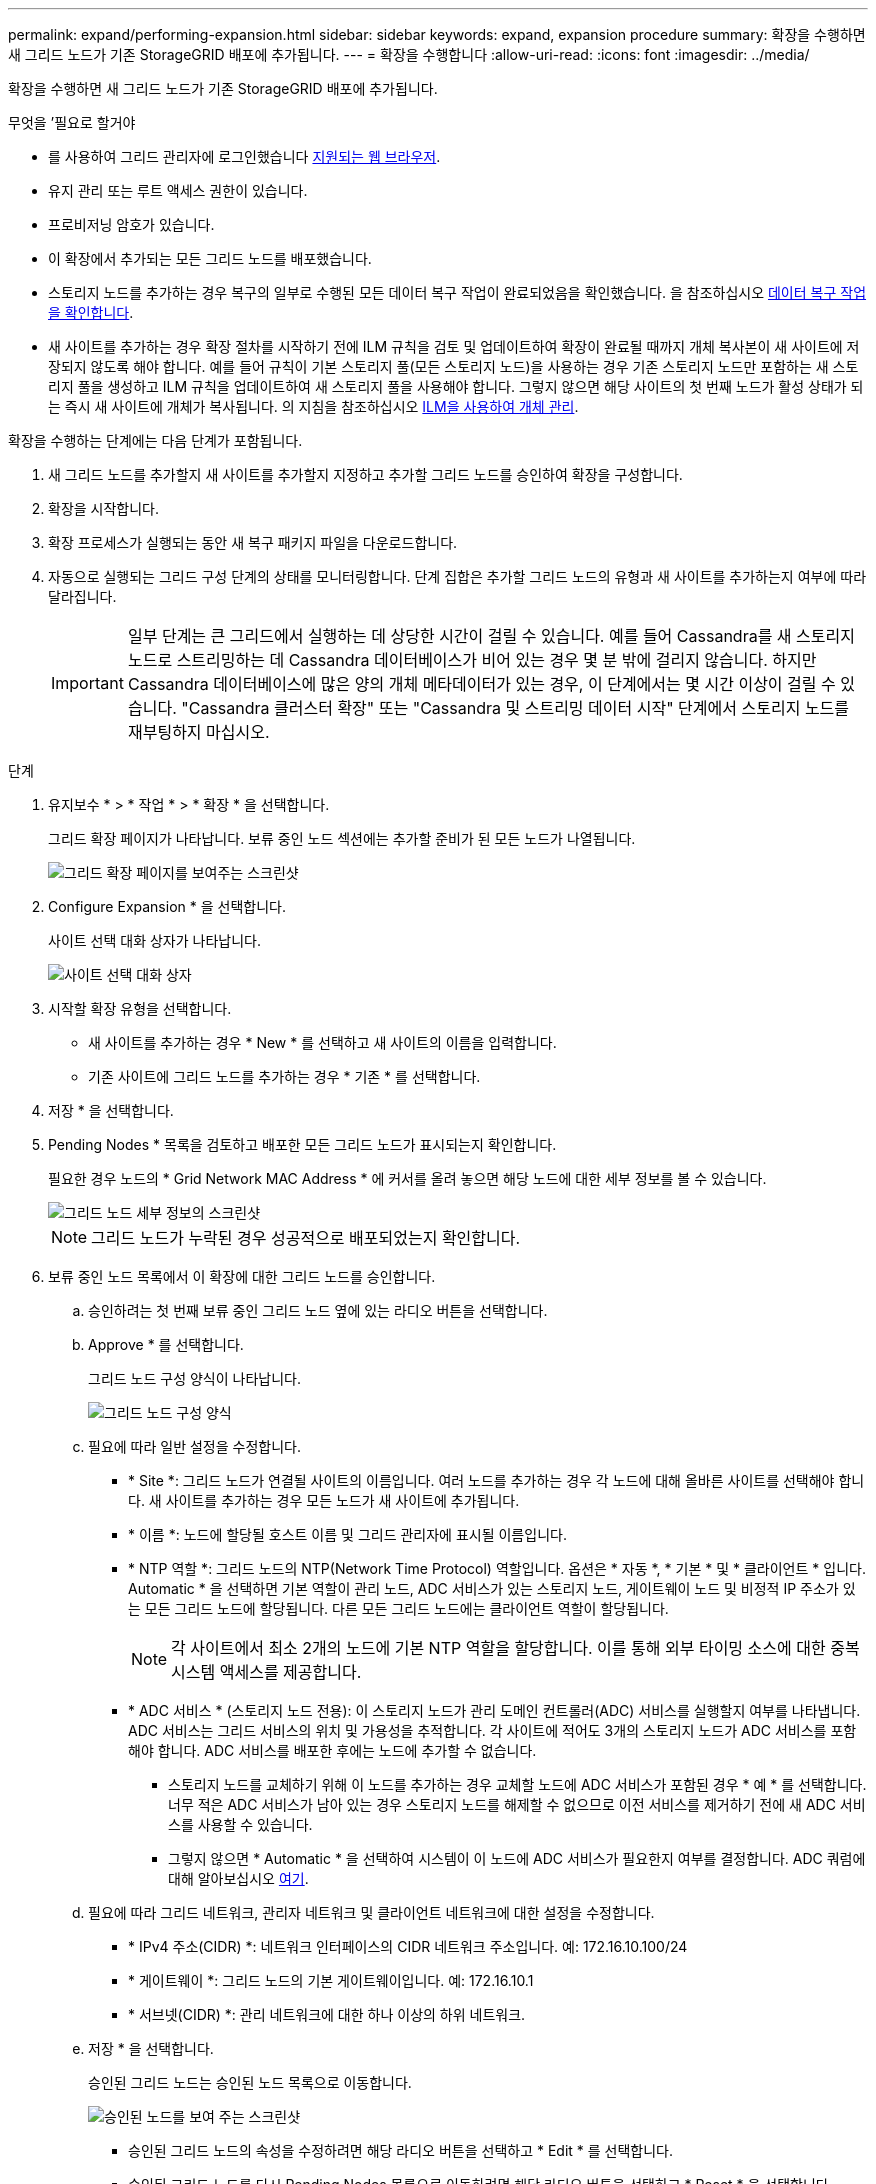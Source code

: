 ---
permalink: expand/performing-expansion.html 
sidebar: sidebar 
keywords: expand, expansion procedure 
summary: 확장을 수행하면 새 그리드 노드가 기존 StorageGRID 배포에 추가됩니다. 
---
= 확장을 수행합니다
:allow-uri-read: 
:icons: font
:imagesdir: ../media/


[role="lead"]
확장을 수행하면 새 그리드 노드가 기존 StorageGRID 배포에 추가됩니다.

.무엇을 &#8217;필요로 할거야
* 를 사용하여 그리드 관리자에 로그인했습니다 xref:../admin/web-browser-requirements.adoc[지원되는 웹 브라우저].
* 유지 관리 또는 루트 액세스 권한이 있습니다.
* 프로비저닝 암호가 있습니다.
* 이 확장에서 추가되는 모든 그리드 노드를 배포했습니다.
* 스토리지 노드를 추가하는 경우 복구의 일부로 수행된 모든 데이터 복구 작업이 완료되었음을 확인했습니다. 을 참조하십시오 xref:../maintain/checking-data-repair-jobs.adoc[데이터 복구 작업을 확인합니다].
* 새 사이트를 추가하는 경우 확장 절차를 시작하기 전에 ILM 규칙을 검토 및 업데이트하여 확장이 완료될 때까지 개체 복사본이 새 사이트에 저장되지 않도록 해야 합니다. 예를 들어 규칙이 기본 스토리지 풀(모든 스토리지 노드)을 사용하는 경우 기존 스토리지 노드만 포함하는 새 스토리지 풀을 생성하고 ILM 규칙을 업데이트하여 새 스토리지 풀을 사용해야 합니다. 그렇지 않으면 해당 사이트의 첫 번째 노드가 활성 상태가 되는 즉시 새 사이트에 개체가 복사됩니다. 의 지침을 참조하십시오 xref:../ilm/index.adoc[ILM을 사용하여 개체 관리].


확장을 수행하는 단계에는 다음 단계가 포함됩니다.

. 새 그리드 노드를 추가할지 새 사이트를 추가할지 지정하고 추가할 그리드 노드를 승인하여 확장을 구성합니다.
. 확장을 시작합니다.
. 확장 프로세스가 실행되는 동안 새 복구 패키지 파일을 다운로드합니다.
. 자동으로 실행되는 그리드 구성 단계의 상태를 모니터링합니다. 단계 집합은 추가할 그리드 노드의 유형과 새 사이트를 추가하는지 여부에 따라 달라집니다.
+

IMPORTANT: 일부 단계는 큰 그리드에서 실행하는 데 상당한 시간이 걸릴 수 있습니다. 예를 들어 Cassandra를 새 스토리지 노드로 스트리밍하는 데 Cassandra 데이터베이스가 비어 있는 경우 몇 분 밖에 걸리지 않습니다. 하지만 Cassandra 데이터베이스에 많은 양의 개체 메타데이터가 있는 경우, 이 단계에서는 몇 시간 이상이 걸릴 수 있습니다. "Cassandra 클러스터 확장" 또는 "Cassandra 및 스트리밍 데이터 시작" 단계에서 스토리지 노드를 재부팅하지 마십시오.



.단계
. 유지보수 * > * 작업 * > * 확장 * 을 선택합니다.
+
그리드 확장 페이지가 나타납니다. 보류 중인 노드 섹션에는 추가할 준비가 된 모든 노드가 나열됩니다.

+
image::../media/grid_expansion_page.png[그리드 확장 페이지를 보여주는 스크린샷]

. Configure Expansion * 을 선택합니다.
+
사이트 선택 대화 상자가 나타납니다.

+
image::../media/configure_expansion_dialog.gif[사이트 선택 대화 상자]

. 시작할 확장 유형을 선택합니다.
+
** 새 사이트를 추가하는 경우 * New * 를 선택하고 새 사이트의 이름을 입력합니다.
** 기존 사이트에 그리드 노드를 추가하는 경우 * 기존 * 를 선택합니다.


. 저장 * 을 선택합니다.
. Pending Nodes * 목록을 검토하고 배포한 모든 그리드 노드가 표시되는지 확인합니다.
+
필요한 경우 노드의 * Grid Network MAC Address * 에 커서를 올려 놓으면 해당 노드에 대한 세부 정보를 볼 수 있습니다.

+
image::../media/grid_node_details.gif[그리드 노드 세부 정보의 스크린샷]

+

NOTE: 그리드 노드가 누락된 경우 성공적으로 배포되었는지 확인합니다.

. 보류 중인 노드 목록에서 이 확장에 대한 그리드 노드를 승인합니다.
+
.. 승인하려는 첫 번째 보류 중인 그리드 노드 옆에 있는 라디오 버튼을 선택합니다.
.. Approve * 를 선택합니다.
+
그리드 노드 구성 양식이 나타납니다.

+
image::../media/grid_node_configuration.gif[그리드 노드 구성 양식]

.. 필요에 따라 일반 설정을 수정합니다.
+
*** * Site *: 그리드 노드가 연결될 사이트의 이름입니다. 여러 노드를 추가하는 경우 각 노드에 대해 올바른 사이트를 선택해야 합니다. 새 사이트를 추가하는 경우 모든 노드가 새 사이트에 추가됩니다.
*** * 이름 *: 노드에 할당될 호스트 이름 및 그리드 관리자에 표시될 이름입니다.
*** * NTP 역할 *: 그리드 노드의 NTP(Network Time Protocol) 역할입니다. 옵션은 * 자동 *, * 기본 * 및 * 클라이언트 * 입니다. Automatic * 을 선택하면 기본 역할이 관리 노드, ADC 서비스가 있는 스토리지 노드, 게이트웨이 노드 및 비정적 IP 주소가 있는 모든 그리드 노드에 할당됩니다. 다른 모든 그리드 노드에는 클라이언트 역할이 할당됩니다.
+

NOTE: 각 사이트에서 최소 2개의 노드에 기본 NTP 역할을 할당합니다. 이를 통해 외부 타이밍 소스에 대한 중복 시스템 액세스를 제공합니다.

*** * ADC 서비스 * (스토리지 노드 전용): 이 스토리지 노드가 관리 도메인 컨트롤러(ADC) 서비스를 실행할지 여부를 나타냅니다. ADC 서비스는 그리드 서비스의 위치 및 가용성을 추적합니다. 각 사이트에 적어도 3개의 스토리지 노드가 ADC 서비스를 포함해야 합니다. ADC 서비스를 배포한 후에는 노드에 추가할 수 없습니다.
+
**** 스토리지 노드를 교체하기 위해 이 노드를 추가하는 경우 교체할 노드에 ADC 서비스가 포함된 경우 * 예 * 를 선택합니다. 너무 적은 ADC 서비스가 남아 있는 경우 스토리지 노드를 해제할 수 없으므로 이전 서비스를 제거하기 전에 새 ADC 서비스를 사용할 수 있습니다.
**** 그렇지 않으면 * Automatic * 을 선택하여 시스템이 이 노드에 ADC 서비스가 필요한지 여부를 결정합니다. ADC 쿼럼에 대해 알아보십시오 xref:../maintain/understanding-adc-service-quorum.adoc[여기].




.. 필요에 따라 그리드 네트워크, 관리자 네트워크 및 클라이언트 네트워크에 대한 설정을 수정합니다.
+
*** * IPv4 주소(CIDR) *: 네트워크 인터페이스의 CIDR 네트워크 주소입니다. 예: 172.16.10.100/24
*** * 게이트웨이 *: 그리드 노드의 기본 게이트웨이입니다. 예: 172.16.10.1
*** * 서브넷(CIDR) *: 관리 네트워크에 대한 하나 이상의 하위 네트워크.


.. 저장 * 을 선택합니다.
+
승인된 그리드 노드는 승인된 노드 목록으로 이동합니다.

+
image::../media/grid_expansion_approved_nodes.png[승인된 노드를 보여 주는 스크린샷]

+
*** 승인된 그리드 노드의 속성을 수정하려면 해당 라디오 버튼을 선택하고 * Edit * 를 선택합니다.
*** 승인된 그리드 노드를 다시 Pending Nodes 목록으로 이동하려면 해당 라디오 버튼을 선택하고 * Reset * 을 선택합니다.
*** 승인된 그리드 노드를 영구적으로 제거하려면 노드 전원을 끕니다. 그런 다음 해당 라디오 버튼을 선택하고 * 제거 * 를 선택합니다.


.. 승인하려는 보류 중인 각 그리드 노드에 대해 이 단계를 반복합니다.
+

NOTE: 가능한 경우 보류 중인 모든 그리드 노트를 승인하고 단일 확장을 수행해야 합니다. 여러 개의 소규모 확장을 수행하는 경우 더 많은 시간이 필요합니다.



. 모든 그리드 노드를 승인하면 * Provisioning Passphrase * 를 입력하고 * Expand * 를 선택합니다.
+
몇 분 후 이 페이지가 업데이트되어 확장 절차의 상태가 표시됩니다. 개별 그리드 노드에 영향을 미치는 작업이 진행 중인 경우 그리드 노드 상태 섹션에는 각 그리드 노드에 대한 현재 상태가 나열됩니다.

+

NOTE: 이 프로세스 동안 어플라이언스의 경우 StorageGRID 어플라이언스 설치 프로그램이 3단계에서 4단계로 이동하는 설치 완료 를 보여줍니다. 4단계가 완료되면 컨트롤러가 재부팅됩니다.

+
image::../media/grid_expansion_progress.png[이 이미지는 주변 텍스트로 설명됩니다.]

+

NOTE: 사이트 확장에는 새 사이트에 대한 Cassandra를 구성하는 추가 작업이 포함됩니다.

. 복구 패키지 다운로드 * 링크가 나타나면 즉시 복구 패키지 파일을 다운로드합니다.
+
StorageGRID 시스템에 그리드 토폴로지를 변경한 후 가능한 한 빨리 복구 패키지 파일의 업데이트된 복사본을 다운로드해야 합니다. 복구 패키지 파일을 사용하면 오류가 발생할 경우 시스템을 복원할 수 있습니다.

+
.. 다운로드 링크를 선택합니다.
.. 프로비저닝 암호를 입력하고 * 다운로드 시작 * 을 선택합니다.
.. 다운로드가 완료되면 '.zip' 파일을 열고 GPT-backup 디렉토리와 _ saed.zip 파일이 포함되어 있는지 확인합니다. 그런 다음 '_then.zip' 파일의 압축을 풀고 '/GID*_REV*' 디렉토리로 이동한 다음 'passwords.txt' 파일을 열 수 있는지 확인합니다.
.. 다운로드한 복구 패키지 파일(.zip)을 두 개의 안전한 별도의 위치에 복사합니다.
+

IMPORTANT: 복구 패키지 파일은 StorageGRID 시스템에서 데이터를 가져오는 데 사용할 수 있는 암호화 키와 암호가 포함되어 있으므로 보안을 유지해야 합니다.



. 기존 사이트에 스토리지 노드를 추가하거나 새 사이트를 추가하는 방법에 대한 지침을 따릅니다.


[role="tabbed-block"]
====
.기존 사이트에 스토리지 노드를 추가합니다
--
기존 사이트에 하나 이상의 스토리지 노드를 추가하는 경우 상태 메시지에 표시된 비율을 검토하여 "Cassandra 시작 및 데이터 스트리밍" 단계의 진행 상황을 모니터링합니다.

image::../media/grid_expansion_starting_cassandra.png[Grid Expansion > Cassandra 및 스트리밍 데이터 시작]

이 백분율은 Cassandra 스트리밍 작업이 완료된 정도를 추정합니다. 이 수치는 사용 가능한 Cassandra 데이터의 총 양과 이미 새 노드에 기록된 데이터를 기준으로 합니다.


IMPORTANT: "Cassandra 클러스터 확장" 또는 "Cassandra 시작 및 데이터 스트리밍" 단계 중에 스토리지 노드를 재부팅하지 마십시오. 이러한 단계는 각 새 스토리지 노드에 대해 완료하는 데 몇 시간이 걸릴 수 있습니다. 특히 기존 스토리지 노드에 많은 양의 객체 메타데이터가 포함된 경우 더욱 그렇습니다.

--
.새 사이트를 추가합니다
--
새 사이트를 추가하는 경우 'NOdetool status'를 사용하여 Cassandra 스트리밍 진행 상황을 모니터링하고 'Cassandra 클러스터 확장' 단계에서 새 사이트에 메타데이터가 얼마나 복사되었는지 확인합니다. 새 사이트의 총 데이터 로드는 현재 사이트의 총 데이터 로드 중 약 20% 이내여야 합니다.


IMPORTANT: "Cassandra 클러스터 확장" 또는 "Cassandra 시작 및 데이터 스트리밍" 단계 중에 스토리지 노드를 재부팅하지 마십시오. 이러한 단계는 각 새 스토리지 노드에 대해 완료하는 데 몇 시간이 걸릴 수 있습니다. 특히 기존 스토리지 노드에 많은 양의 객체 메타데이터가 포함된 경우 더욱 그렇습니다.

--
====
. 모든 작업이 완료될 때까지 확장을 계속 모니터링한 후 * 확장 구성 * 버튼이 다시 나타납니다.


추가한 그리드 노드의 유형에 따라 추가 통합 및 구성 단계를 수행해야 합니다. 을 참조하십시오 xref:configuring-expanded-storagegrid-system.adoc[확장 후 구성 단계].
